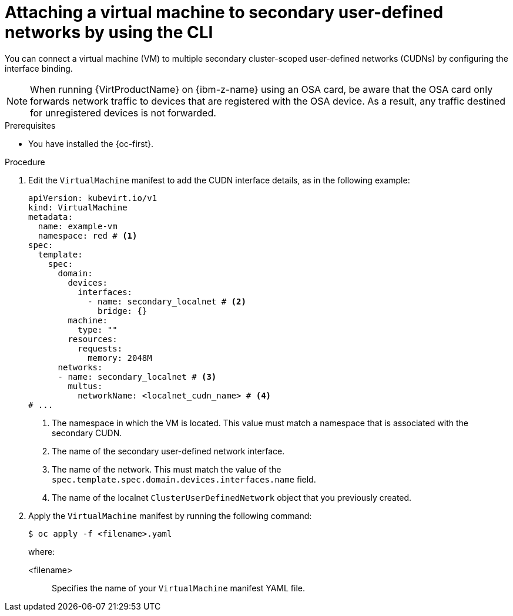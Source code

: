 // Module included in the following assemblies:
//
// * virt/vm_networking/virt-connecting-vm-to-secondary-udn.adoc

:_mod-docs-content-type: PROCEDURE
[id="virt-attaching-vm-to-secondary-udn_{context}"]
= Attaching a virtual machine to secondary user-defined networks by using the CLI

You can connect a virtual machine (VM) to multiple secondary cluster-scoped user-defined networks (CUDNs) by configuring the interface binding.

[NOTE]
====
When running {VirtProductName} on {ibm-z-name} using an OSA card, be aware that the OSA card only forwards network traffic to devices that are registered with the OSA device. As a result, any traffic destined for unregistered devices is not forwarded.
====

.Prerequisites
* You have installed the {oc-first}.

.Procedure
. Edit the `VirtualMachine` manifest to add the CUDN interface details, as in the following example:
+
[source,yaml]
----
apiVersion: kubevirt.io/v1
kind: VirtualMachine
metadata:
  name: example-vm
  namespace: red # <1>
spec:
  template:
    spec:
      domain:
        devices:
          interfaces:
            - name: secondary_localnet # <2>
              bridge: {}
        machine:
          type: ""
        resources:
          requests:
            memory: 2048M
      networks:
      - name: secondary_localnet # <3>
        multus:
          networkName: <localnet_cudn_name> # <4>
# ...
----
<1> The namespace in which the VM is located. This value must match a namespace that is associated with the secondary CUDN.
<2> The name of the secondary user-defined network interface.
<3> The name of the network. This must match the value of the `spec.template.spec.domain.devices.interfaces.name` field.
<4> The name of the localnet `ClusterUserDefinedNetwork` object that you previously created.

. Apply the `VirtualMachine` manifest by running the following command:
+
[source,terminal]
----
$ oc apply -f <filename>.yaml
----
+
where:

<filename>:: Specifies the name of your `VirtualMachine` manifest YAML file.
